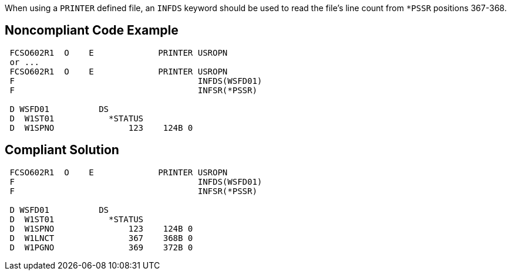 When using a ``PRINTER`` defined file, an ``INFDS`` keyword should be used to read the file's line count from ``*PSSR`` positions 367-368.


== Noncompliant Code Example

----
 FCSO602R1  O    E             PRINTER USROPN 
 or ... 
 FCSO602R1  O    E             PRINTER USROPN 
 F                                     INFDS(WSFD01) 
 F                                     INFSR(*PSSR) 

 D WSFD01          DS 
 D  W1ST01           *STATUS 
 D  W1SPNO               123    124B 0 
----


== Compliant Solution

----
 FCSO602R1  O    E             PRINTER USROPN 
 F                                     INFDS(WSFD01) 
 F                                     INFSR(*PSSR) 

 D WSFD01          DS 
 D  W1ST01           *STATUS 
 D  W1SPNO               123    124B 0 
 D  W1LNCT               367    368B 0 
 D  W1PGNO               369    372B 0 
----

